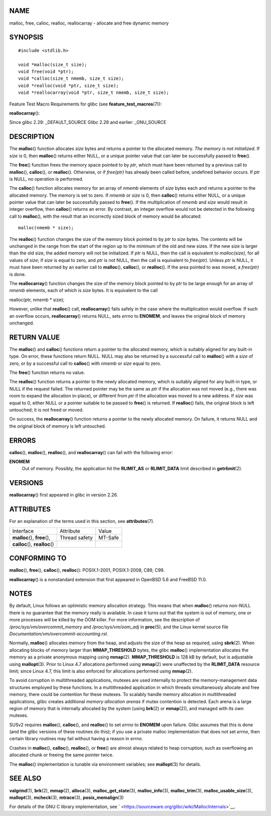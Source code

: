 NAME
====

malloc, free, calloc, realloc, reallocarray - allocate and free dynamic
memory

SYNOPSIS
========

::

   #include <stdlib.h>

   void *malloc(size_t size);
   void free(void *ptr);
   void *calloc(size_t nmemb, size_t size);
   void *realloc(void *ptr, size_t size);
   void *reallocarray(void *ptr, size_t nmemb, size_t size);

Feature Test Macro Requirements for glibc (see
**feature_test_macros**\ (7)):

**reallocarray**\ ():

Since glibc 2.29: \_DEFAULT_SOURCE Glibc 2.28 and earlier: \_GNU_SOURCE

DESCRIPTION
===========

The **malloc**\ () function allocates *size* bytes and returns a pointer
to the allocated memory. *The memory is not initialized*. If *size* is
0, then **malloc**\ () returns either NULL, or a unique pointer value
that can later be successfully passed to **free**\ ().

The **free**\ () function frees the memory space pointed to by *ptr*,
which must have been returned by a previous call to **malloc**\ (),
**calloc**\ (), or **realloc**\ (). Otherwise, or if *free(ptr)* has
already been called before, undefined behavior occurs. If *ptr* is NULL,
no operation is performed.

The **calloc**\ () function allocates memory for an array of *nmemb*
elements of *size* bytes each and returns a pointer to the allocated
memory. The memory is set to zero. If *nmemb* or *size* is 0, then
**calloc**\ () returns either NULL, or a unique pointer value that can
later be successfully passed to **free**\ (). If the multiplication of
*nmemb* and *size* would result in integer overflow, then **calloc**\ ()
returns an error. By contrast, an integer overflow would not be detected
in the following call to **malloc**\ (), with the result that an
incorrectly sized block of memory would be allocated:

::

   malloc(nmemb * size);

The **realloc**\ () function changes the size of the memory block
pointed to by *ptr* to *size* bytes. The contents will be unchanged in
the range from the start of the region up to the minimum of the old and
new sizes. If the new size is larger than the old size, the added memory
will *not* be initialized. If *ptr* is NULL, then the call is equivalent
to *malloc(size)*, for all values of *size*; if *size* is equal to zero,
and *ptr* is not NULL, then the call is equivalent to *free(ptr)*.
Unless *ptr* is NULL, it must have been returned by an earlier call to
**malloc**\ (), **calloc**\ (), or **realloc**\ (). If the area pointed
to was moved, a *free(ptr)* is done.

The **reallocarray**\ () function changes the size of the memory block
pointed to by *ptr* to be large enough for an array of *nmemb* elements,
each of which is *size* bytes. It is equivalent to the call

realloc(ptr, nmemb \* size);

However, unlike that **realloc**\ () call, **reallocarray**\ () fails
safely in the case where the multiplication would overflow. If such an
overflow occurs, **reallocarray**\ () returns NULL, sets *errno* to
**ENOMEM**, and leaves the original block of memory unchanged.

RETURN VALUE
============

The **malloc**\ () and **calloc**\ () functions return a pointer to the
allocated memory, which is suitably aligned for any built-in type. On
error, these functions return NULL. NULL may also be returned by a
successful call to **malloc**\ () with a *size* of zero, or by a
successful call to **calloc**\ () with *nmemb* or *size* equal to zero.

The **free**\ () function returns no value.

The **realloc**\ () function returns a pointer to the newly allocated
memory, which is suitably aligned for any built-in type, or NULL if the
request failed. The returned pointer may be the same as *ptr* if the
allocation was not moved (e.g., there was room to expand the allocation
in-place), or different from *ptr* if the allocation was moved to a new
address. If *size* was equal to 0, either NULL or a pointer suitable to
be passed to **free**\ () is returned. If **realloc**\ () fails, the
original block is left untouched; it is not freed or moved.

On success, the **reallocarray**\ () function returns a pointer to the
newly allocated memory. On failure, it returns NULL and the original
block of memory is left untouched.

ERRORS
======

**calloc**\ (), **malloc**\ (), **realloc**\ (), and
**reallocarray**\ () can fail with the following error:

**ENOMEM**
   Out of memory. Possibly, the application hit the **RLIMIT_AS** or
   **RLIMIT_DATA** limit described in **getrlimit**\ (2).

VERSIONS
========

**reallocarray**\ () first appeared in glibc in version 2.26.

ATTRIBUTES
==========

For an explanation of the terms used in this section, see
**attributes**\ (7).

=============================== ============= =======
Interface                       Attribute     Value
**malloc**\ (), **free**\ (),   Thread safety MT-Safe
**calloc**\ (), **realloc**\ ()               
=============================== ============= =======

CONFORMING TO
=============

**malloc**\ (), **free**\ (), **calloc**\ (), **realloc**\ ():
POSIX.1-2001, POSIX.1-2008, C89, C99.

**reallocarray**\ () is a nonstandard extension that first appeared in
OpenBSD 5.6 and FreeBSD 11.0.

NOTES
=====

By default, Linux follows an optimistic memory allocation strategy. This
means that when **malloc**\ () returns non-NULL there is no guarantee
that the memory really is available. In case it turns out that the
system is out of memory, one or more processes will be killed by the OOM
killer. For more information, see the description of
*/proc/sys/vm/overcommit_memory* and */proc/sys/vm/oom_adj* in
**proc**\ (5), and the Linux kernel source file
*Documentation/vm/overcommit-accounting.rst*.

Normally, **malloc**\ () allocates memory from the heap, and adjusts the
size of the heap as required, using **sbrk**\ (2). When allocating
blocks of memory larger than **MMAP_THRESHOLD** bytes, the glibc
**malloc**\ () implementation allocates the memory as a private
anonymous mapping using **mmap**\ (2). **MMAP_THRESHOLD** is 128 kB by
default, but is adjustable using **mallopt**\ (3). Prior to Linux 4.7
allocations performed using **mmap**\ (2) were unaffected by the
**RLIMIT_DATA** resource limit; since Linux 4.7, this limit is also
enforced for allocations performed using **mmap**\ (2).

To avoid corruption in multithreaded applications, mutexes are used
internally to protect the memory-management data structures employed by
these functions. In a multithreaded application in which threads
simultaneously allocate and free memory, there could be contention for
these mutexes. To scalably handle memory allocation in multithreaded
applications, glibc creates additional *memory allocation arenas* if
mutex contention is detected. Each arena is a large region of memory
that is internally allocated by the system (using **brk**\ (2) or
**mmap**\ (2)), and managed with its own mutexes.

SUSv2 requires **malloc**\ (), **calloc**\ (), and **realloc**\ () to
set *errno* to **ENOMEM** upon failure. Glibc assumes that this is done
(and the glibc versions of these routines do this); if you use a private
malloc implementation that does not set *errno*, then certain library
routines may fail without having a reason in *errno*.

Crashes in **malloc**\ (), **calloc**\ (), **realloc**\ (), or
**free**\ () are almost always related to heap corruption, such as
overflowing an allocated chunk or freeing the same pointer twice.

The **malloc**\ () implementation is tunable via environment variables;
see **mallopt**\ (3) for details.

SEE ALSO
========

**valgrind**\ (1), **brk**\ (2), **mmap**\ (2), **alloca**\ (3),
**malloc_get_state**\ (3), **malloc_info**\ (3), **malloc_trim**\ (3),
**malloc_usable_size**\ (3), **mallopt**\ (3), **mcheck**\ (3),
**mtrace**\ (3), **posix_memalign**\ (3)

For details of the GNU C library implementation, see
` <https://sourceware.org/glibc/wiki/MallocInternals>`__.
